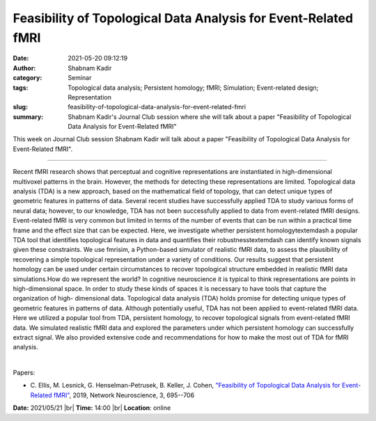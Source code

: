 Feasibility of Topological Data Analysis for Event-Related fMRI
################################################################
:date: 2021-05-20 09:12:19
:author: Shabnam Kadir
:category: Seminar
:tags: Topological data analysis; Persistent homology; fMRI; Simulation; Event-related design; Representation
:slug: feasibility-of-topological-data-analysis-for-event-related-fmri
:summary: Shabnam Kadir's Journal Club session where she will talk about a paper "Feasibility of Topological Data Analysis for Event-Related fMRI"

This week on Journal Club session Shabnam Kadir will talk about a paper "Feasibility of Topological Data Analysis for Event-Related fMRI".

------------

Recent fMRI research shows that perceptual and cognitive representations are
instantiated in high-dimensional multivoxel patterns in the brain. However, the
methods for detecting these representations are limited. Topological data
analysis (TDA) is a new approach, based on the mathematical field of topology,
that can detect unique types of geometric features in patterns of data. Several
recent studies have successfully applied TDA to study various forms of neural
data; however, to our knowledge, TDA has not been successfully applied to data
from event-related fMRI designs. Event-related fMRI is very common but limited
in terms of the number of events that can be run within a practical time frame
and the effect size that can be expected. Here, we investigate whether
persistent homology\textemdash a popular TDA tool that identifies topological
features in data and quantifies their robustness\textemdash can identify known
signals given these constraints. We use fmrisim, a Python-based simulator of
realistic fMRI data, to assess the plausibility of recovering a simple
topological representation under a variety of conditions. Our results suggest
that persistent homology can be used under certain circumstances to recover
topological structure embedded in realistic fMRI data simulations.How do we
represent the world? In cognitive neuroscience it is typical to think
representations are points in high-dimensional space. In order to study these
kinds of spaces it is necessary to have tools that capture the organization of
high- dimensional data. Topological data analysis (TDA) holds promise for
detecting unique types of geometric features in patterns of data. Although
potentially useful, TDA has not been applied to event-related fMRI data. Here
we utilized a popular tool from TDA, persistent homology, to recover
topological signals from event-related fMRI data. We simulated realistic fMRI
data and explored the parameters under which persistent homology can
successfully extract signal. We also provided extensive code and
recommendations for how to make the most out of TDA for fMRI analysis.

|

Papers:

- C. Ellis, M. Lesnick, G. Henselman-Petrusek, B. Keller, J. Cohen, `"Feasibility of Topological Data Analysis for Event-Related fMRI"
  <https://doi.org/10.1162/netn_a_00095>`__,  2019, Network Neuroscience, 3, 695--706


**Date:** 2021/05/21 |br|
**Time:** 14:00 |br|
**Location**: online

.. |br| raw:: html

	<br />
